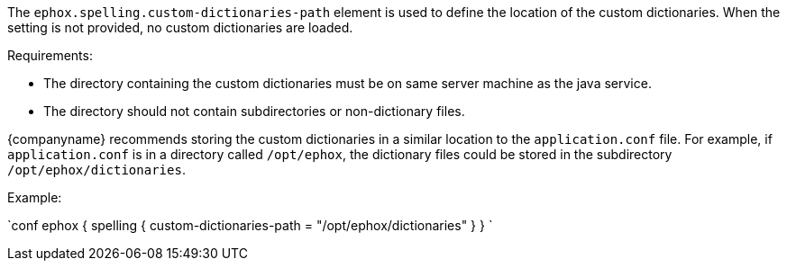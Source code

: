 The `ephox.spelling.custom-dictionaries-path` element is used to define the location of the custom dictionaries. When the setting is not provided, no custom dictionaries are loaded.

Requirements:

* The directory containing the custom dictionaries must be on same server machine as the java service.
* The directory should not contain subdirectories or non-dictionary files.

{companyname} recommends storing the custom dictionaries in a similar location to the `application.conf` file. For example, if `application.conf` is in a directory called `/opt/ephox`, the dictionary files could be stored in the subdirectory `/opt/ephox/dictionaries`.

Example:

`conf
ephox {
  spelling {
    custom-dictionaries-path = "/opt/ephox/dictionaries"
  }
}
`
